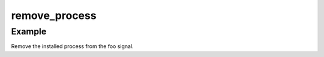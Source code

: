.. /remove_process.php generated using docpx on 01/12/13 06:45pm
remove_process
==============

.. function:: remove_process()


    Removes an installed signal process.

    :param string|integer|object $signal: Signal process is attached to.
    :param object $process: Process.

    :rtype: void 


Example
+++++++
 
Remove the installed process from the foo signal.

.. code-block::php

   <?php
   $process = signal('foo', function(){});
   
   remove_process('foo', $process);



